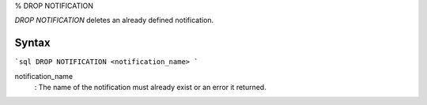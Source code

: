 % DROP NOTIFICATION

`DROP NOTIFICATION` deletes an already defined notification.

Syntax
======

```sql
DROP NOTIFICATION <notification_name>
```

notification_name
  : The name of the notification must already exist or an error it returned.
